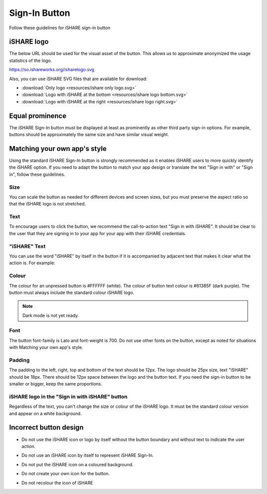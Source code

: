 .. _refSignIn:

Sign-In Button
==============

Follow these guidelines for iSHARE sign-in button 

.. image:: signin.png

iSHARE logo
-----------

The below URL should be used for the visual asset of the button. This allows us to approximate anonymized the usage statistics of the logo.

`https://so.ishareworks.org/isharelogo.svg <https://so.ishareworks.org/isharelogo.svg>`_

Also, you can use iSHARE SVG files that are available for download:

* :download:`Only logo <resources/ishare only logo.svg>`
* :download:`Logo with iSHARE at the bottom <resources/ishare logo bottom.svg>`
* :download:`Logo with iSHARE at the right <resources/ishare logo right.svg>`

Equal prominence
----------------

The iSHARE Sign-In button must be displayed at least as prominently as other third party sign-in options. For example, buttons should be approximately the same size and have similar visual weight.

Matching your own app's style
-----------------------------

Using the standard iSHARE Sign-In button is strongly recommended as it enables iSHARE users to more quickly identify the iSHARE option. If you need to adapt the button to match your app design or translate the text "Sign in with" or "Sign in", follow these guidelines.

Size
^^^^

You can scale the button as needed for different devices and screen sizes, but you must preserve the aspect ratio so that the iSHARE logo is not stretched.

Text
^^^^

To encourage users to click the button, we recommend the call-to-action text "Sign in with iSHARE". It should be clear to the user that they are signing in to your app for your app with their iSHARE credentials.

"iSHARE" Text
^^^^^^^^^^^^^

You can use the word "iSHARE" by itself in the button if it is accompanied by adjacent text that makes it clear what the action is. For example:

.. image:: do.png
 
Colour
^^^^^^

The colour for an unpressed button is #FFFFFF (white). The colour of button text colour is #61385F (dark purple). The button must always include the standard colour iSHARE logo.

.. note:: Dark mode is not yet ready. 

Font
^^^^

The button font-family is Lato and font-weight is 700. Do not use other fonts on the button, except as noted for situations with Matching your own app's style. 

Padding
^^^^^^^

The padding to the left, right, top and bottom of the text should be 12px. The logo should be 25px size, text "iSHARE" should be 18px. There should be 12px space between the logo and the button text. If you need the sign-in button to be smaller or bigger, keep the same proportions.

iSHARE logo in the "Sign in with iSHARE" button
^^^^^^^^^^^^^^^^^^^^^^^^^^^^^^^^^^^^^^^^^^^^^^^

Regardless of the text, you can't change the size or colour of the iSHARE logo. It must be the standard colour version and appear on a white background.

.. image:: ishare_logo.png

Incorrect button design
-----------------------

* Do not use the iSHARE icon or logo by itself without the button boundary and without text to indicate the user action.

.. image:: do_not_1.png

* Do not use an iSHARE icon by itself to represent iSHARE Sign-In.

.. image:: ishare_logo.png

* Do not put the iSHARE icon on a coloured background.

.. image:: do_not_2.png

* Do not create your own icon for the button.

.. image:: do_not_3.png

* Do not recolour the icon of iSHARE

.. image:: do_not_4.png
